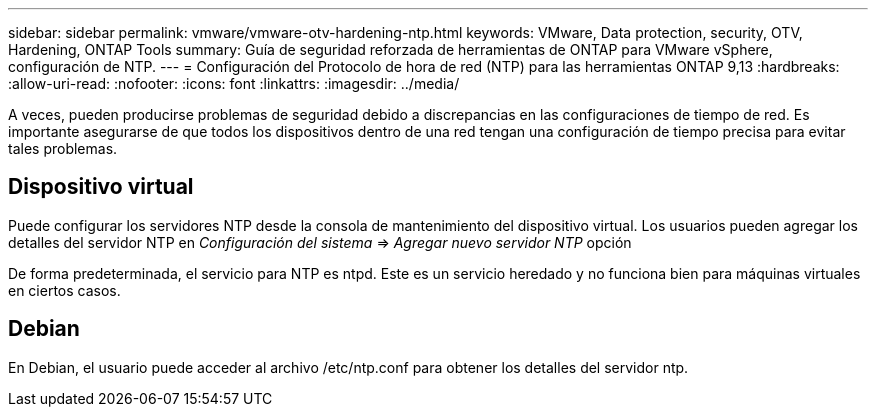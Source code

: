 ---
sidebar: sidebar 
permalink: vmware/vmware-otv-hardening-ntp.html 
keywords: VMware, Data protection, security, OTV, Hardening, ONTAP Tools 
summary: Guía de seguridad reforzada de herramientas de ONTAP para VMware vSphere, configuración de NTP. 
---
= Configuración del Protocolo de hora de red (NTP) para las herramientas ONTAP 9,13
:hardbreaks:
:allow-uri-read: 
:nofooter: 
:icons: font
:linkattrs: 
:imagesdir: ../media/


[role="lead"]
A veces, pueden producirse problemas de seguridad debido a discrepancias en las configuraciones de tiempo de red. Es importante asegurarse de que todos los dispositivos dentro de una red tengan una configuración de tiempo precisa para evitar tales problemas.



== *Dispositivo virtual*

Puede configurar los servidores NTP desde la consola de mantenimiento del dispositivo virtual.  Los usuarios pueden agregar los detalles del servidor NTP en _Configuración del sistema_ => _Agregar nuevo servidor NTP_ opción

De forma predeterminada, el servicio para NTP es ntpd. Este es un servicio heredado y no funciona bien para máquinas virtuales en ciertos casos.



== *Debian*

En Debian, el usuario puede acceder al archivo /etc/ntp.conf para obtener los detalles del servidor ntp.
